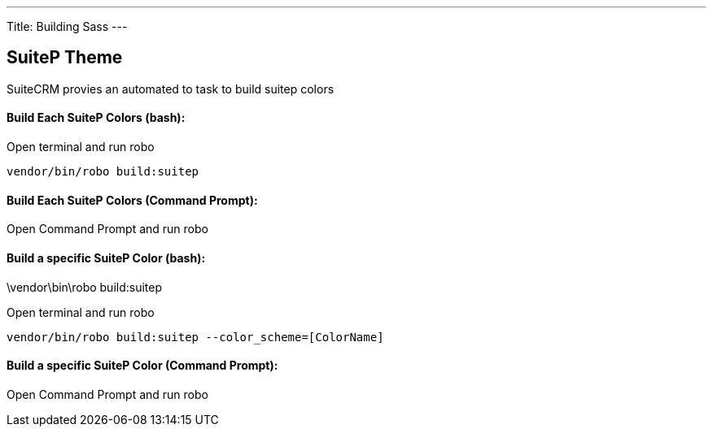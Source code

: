 ---
Title: Building Sass
---

== SuiteP Theme

SuiteCRM provies an automated to task to build suitep colors

==== Build Each SuiteP Colors (bash):
Open terminal and run robo

[source,shell]
vendor/bin/robo build:suitep

==== Build Each SuiteP Colors (Command Prompt):

Open Command Prompt and run robo
[source,shell]
.\vendor\bin\robo build:suitep


==== Build a specific SuiteP Color (bash):
Open terminal and run robo

[source,shell]
vendor/bin/robo build:suitep --color_scheme=[ColorName]

==== Build a specific SuiteP Color (Command Prompt):

Open Command Prompt and run robo
[source,shell]
.\vendor\bin\robo build:suitep --color_scheme=[ColorName]
